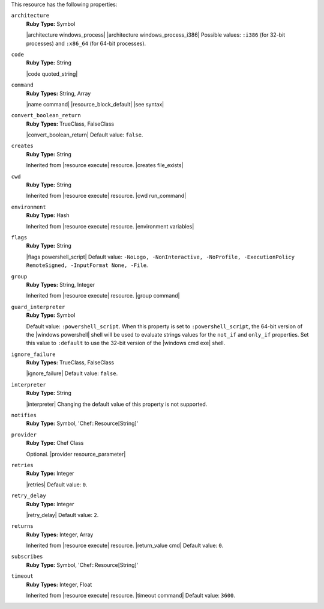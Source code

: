 .. The contents of this file may be included in multiple topics (using the includes directive).
.. The contents of this file should be modified in a way that preserves its ability to appear in multiple topics.

This resource has the following properties:
   
``architecture``
   **Ruby Type:** Symbol

   |architecture windows_process| |architecture windows_process_i386| Possible values: ``:i386`` (for 32-bit processes) and ``:x86_64`` (for 64-bit processes).
   
``code``
   **Ruby Type:** String

   |code quoted_string|
   
``command``
   **Ruby Types:** String, Array

   |name command| |resource_block_default| |see syntax|
   
``convert_boolean_return``
   **Ruby Types:** TrueClass, FalseClass

   |convert_boolean_return| Default value: ``false``.

   .. include:: ../../includes_resources/includes_resource_powershell_script_attributes_guard_interpreter.rst
   
``creates``
   **Ruby Type:** String

   Inherited from |resource execute| resource. |creates file_exists|
   
``cwd``
   **Ruby Type:** String

   Inherited from |resource execute| resource. |cwd run_command|
   
``environment``
   **Ruby Type:** Hash

   Inherited from |resource execute| resource. |environment variables|
   
``flags``
   **Ruby Type:** String

   |flags powershell_script| Default value: ``-NoLogo, -NonInteractive, -NoProfile, -ExecutionPolicy RemoteSigned, -InputFormat None, -File``.
   
``group``
   **Ruby Types:** String, Integer

   Inherited from |resource execute| resource. |group command|
   
``guard_interpreter``
   **Ruby Type:** Symbol

   Default value: ``:powershell_script``. When this property is set to ``:powershell_script``, the 64-bit version of the |windows powershell| shell will be used to evaluate strings values for the ``not_if`` and ``only_if`` properties. Set this value to ``:default`` to use the 32-bit version of the |windows cmd exe| shell.
   
``ignore_failure``
   **Ruby Types:** TrueClass, FalseClass

   |ignore_failure| Default value: ``false``.
   
``interpreter``
   **Ruby Type:** String

   |interpreter| Changing the default value of this property is not supported.
   
``notifies``
   **Ruby Type:** Symbol, 'Chef::Resource[String]'

   .. include:: ../../includes_resources_common/includes_resources_common_notification_notifies.rst

   .. include:: ../../includes_resources_common/includes_resources_common_notification_timers.rst

   .. include:: ../../includes_resources_common/includes_resources_common_notification_notifies_syntax.rst
   
``provider``
   **Ruby Type:** Chef Class

   Optional. |provider resource_parameter|
   
``retries``
   **Ruby Type:** Integer

   |retries| Default value: ``0``.
   
``retry_delay``
   **Ruby Type:** Integer

   |retry_delay| Default value: ``2``.
   
``returns``
   **Ruby Types:** Integer, Array

   Inherited from |resource execute| resource. |return_value cmd| Default value: ``0``.
   
``subscribes``
   **Ruby Type:** Symbol, 'Chef::Resource[String]'

   .. include:: ../../includes_resources_common/includes_resources_common_notification_subscribes.rst

   .. include:: ../../includes_resources_common/includes_resources_common_notification_timers.rst

   .. include:: ../../includes_resources_common/includes_resources_common_notification_subscribes_syntax.rst
   
``timeout``
   **Ruby Types:** Integer, Float

   Inherited from |resource execute| resource. |timeout command| Default value: ``3600``.
